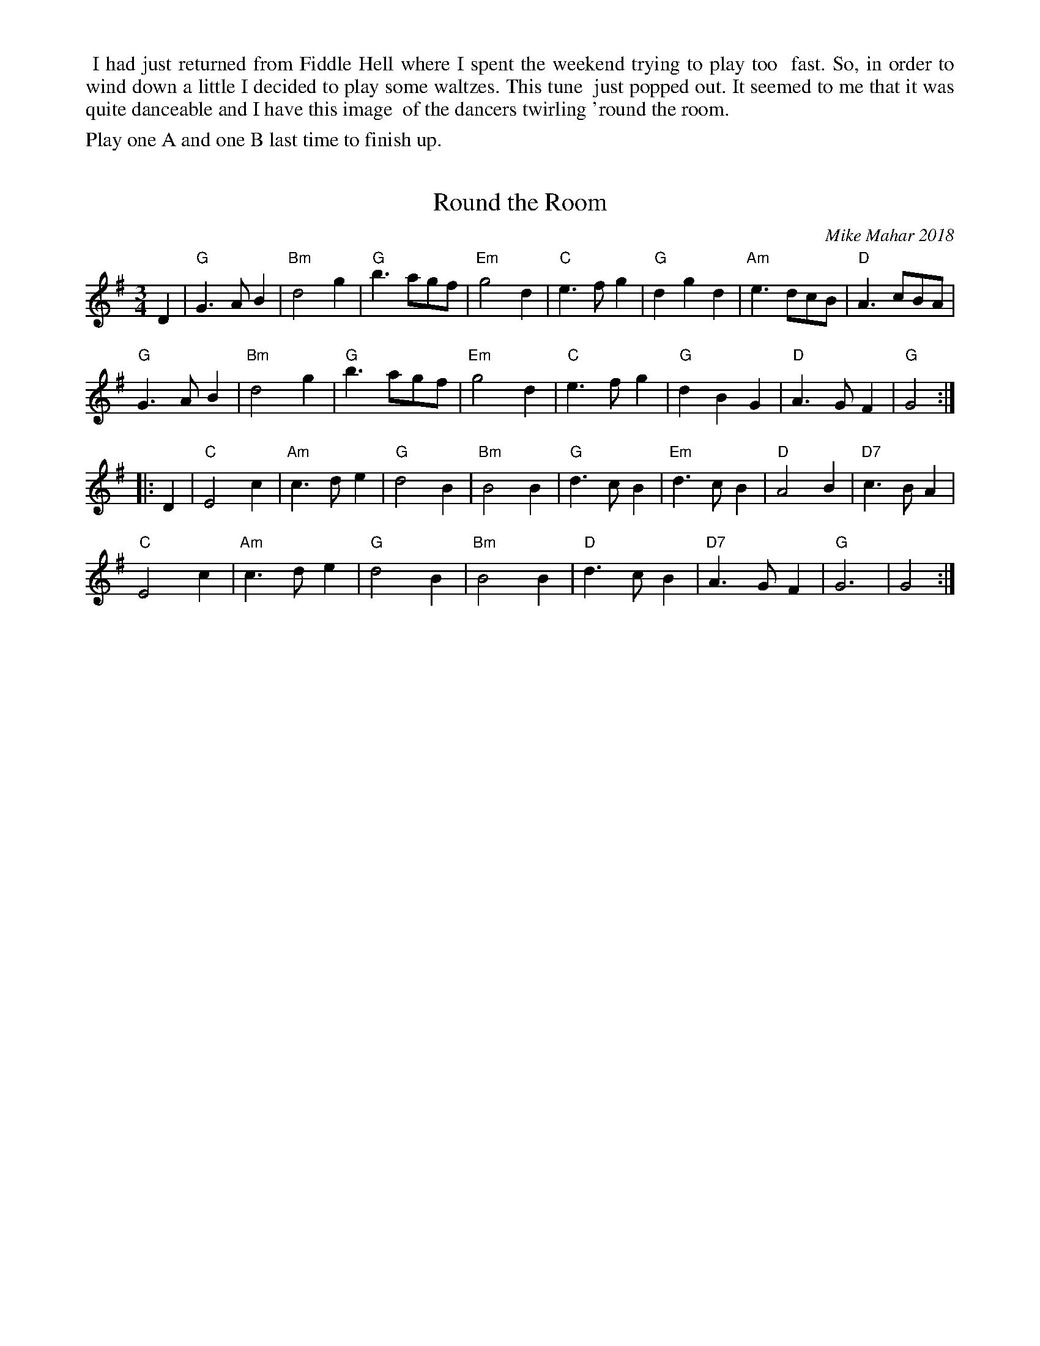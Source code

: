 X: 1
T: Round the Room
C: Mike Mahar 2018
R: waltz
Z: 2019 John Chambers <jc:trillian.mit.edu>
S: email from Sand Lafleur 2019-1-1
%%begintext align
%% I had just returned from Fiddle Hell where I spent the weekend trying to play too
%% fast. So, in order to wind down a little I decided to play some waltzes. This tune
%% just popped out. It seemed to me that it was quite danceable and I have this image
%% of the dancers twirling 'round the room.
%%endtext
%%text Play one A and one B last time to finish up.
M: 3/4
L: 1/4
K: G
D |\
"G"G>AB | "Bm"d2g | "G"b>ag/f/ | "Em"g2d | "C"e>fg | "G"dgd | "Am"e>dc/B/ | "D"A>cB/A/|
"G"G>AB | "Bm"d2g | "G"b>ag/f/ | "Em"g2d | "C"e>fg | "G"dBG | "D"A>GF | "G"G2 :|
|: D |\
"C"E2c | "Am"c>de | "G"d2B | "Bm"B2B | "G"d>cB | "Em"d>cB | "D"A2B | "D7"c>BA |
"C"E2c | "Am"c>de | "G"d2B | "Bm"B2B | "D"d>cB | "D7"A>GF | "G"G3 | G2 :|

